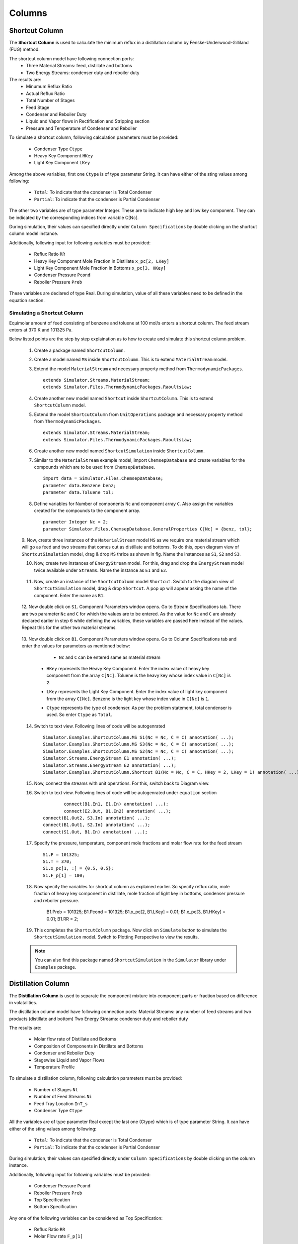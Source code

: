 .. _columns:

Columns
=======


Shortcut Column
----------------

The **Shortcut Column** is used to calculate the minimum reflux in a distillation column by Fenske-Underwood-Gilliland (FUG) method. 

The shortcut column model have following connection ports:
 * Three Material Streams: feed, distillate and bottoms
 * Two Energy Streams: condenser duty and reboiler duty

The results are:
 - Minumum Reflux Ratio
 - Actual Reflux Ratio
 - Total Number of Stages
 - Feed Stage
 - Condenser and Reboiler Duty
 - Liquid and Vapor flows in Rectification and Stripping section
 - Pressure and Temperature of Condenser and Reboiler


To simulate a shortcut column, following calculation parameters must be provided:

 - Condenser Type ``Ctype``
 - Heavy Key Component ``HKey``
 - Light Key Component ``LKey``

Among the above variables, first one ``Ctype`` is of type parameter String. It can have either of the sting values among following:

 - ``Total``: To indicate that the condenser is Total Condenser
 - ``Partial``: To indicate that the condenser is Partial Condenser

The other two variables are of type parameter Integer. These are to indicate high key and low key component. They can be indicated by the corresponding indices from variable C[Nc].

During simulation, their values can specified directly under ``Column Specifications`` by double clicking on the shortcut column model instance.


Additionally, following input for following variables must be provided:

 - Reflux Ratio ``RR``
 - Heavy Key Component Mole Fraction in Distillate ``x_pc[2, LKey]``
 - Light Key Component Mole Fraction in Bottoms ``x_pc[3, HKey]``
 - Condenser Pressure ``Pcond`` 
 - Reboiler Pressure ``Preb``

These variables are declared of type Real.
During simulation, value of all these variables need to be defined in the equation section.


Simulating a Shortcut Column
~~~~~~~~~~~~~~~~~~~~~~~~~~~~

Equimolar amount of feed consisting of benzene and toluene at 100 mol/s enters a shortcut column.
The feed stream enters at 370 K and 101325 Pa.

Below listed points are the step by step explaination as to how to create and simulate this shortcut column problem.

 1. Create a package named ``ShortcutColumn``.

 2. Create a model named ``MS`` inside ``ShortcutColumn``. This is to extend ``MaterialStream`` model.

 3. Extend the model ``MaterialStream`` and necessary property method from ``ThermodynamicPackages``. ::

		extends Simulator.Streams.MaterialStream;
		extends Simulator.Files.ThermodynamicPackages.RaoultsLaw;

 4. Create another new model named ``Shortcut`` inside ``ShortcutColumn``. This is to extend ``ShortcutColumn`` model.

 5. Extend the model ``ShortcutColumn`` from ``UnitOperations`` package and necessary property method from ``ThermodynamicPackages``. ::

        extends Simulator.Streams.MaterialStream;
        extends Simulator.Files.ThermodynamicPackages.RaoultsLaw;
		
 6. Create another new model named ``ShortcutSimulation`` inside ``ShortcutColumn``.
 
 7. Similar to the ``MaterialStream`` example model, import ``ChemsepDatabase`` and create variables for the compounds which are to be used from ``ChemsepDatabase``. ::
	
        import data = Simulator.Files.ChemsepDatabase;
        parameter data.Benzene benz;
        parameter data.Toluene tol;

 8. Define variables for Number of components ``Nc`` and component array ``C``. Also assign the variables created for the compounds to the component array. ::
	
        parameter Integer Nc = 2;
        parameter Simulator.Files.ChemsepDatabase.GeneralProperties C[Nc] = {benz, tol};
		
 9. Now, create three instances of the ``MaterialStream`` model ``MS`` as we require one material stream which will go as feed and two streams that comes out as distillate and bottoms.
 To do this, open diagram view of ``ShortcutSimulation`` model, drag & drop ``MS`` thrice as shown in fig. Name the instances as ``S1``, ``S2`` and ``S3``.

 10. Now, create two instances of ``EnergyStream`` model. For this, drag and drop the ``EnergyStream`` model twice available under ``Streams``. Name the instance as ``E1`` and ``E2``. 

	 .. image:: ../images/sc-ms-drop.png
	
 11. Now, create an instance of the ``ShortcutColumn`` model ``Shortcut``. Switch to the diagram view of ``ShortcutSimulation`` model, drag & drop ``Shortcut``. A pop up will appear asking the name of the component. Enter the name as ``B1``.

	 .. image:: ../images/sc-drop.png
	
 12. Now double click on ``S1``. Component Parameters window opens. Go to Stream Specifications tab. 
 There are two parameter ``Nc`` and ``C`` for which the values are to be entered. 
 As the value for ``Nc`` and ``C`` are already declared earlier in step 6 while defining the variables, these variables are passed here instead of the values. 
 Repeat this for the other two material streams.
	 
	  	.. image:: ../images/sc-in-par.png
	  
 13. Now double click on ``B1``. Component Parameters window opens. 
 Go to Column Specifications tab and enter the values for parameters as mentioned below:
     
	 - ``Nc`` and ``C`` can be entered same as material stream 
     - ``HKey`` represents the Heavy Key Component. Enter the index value of heavy key component from the array ``C[Nc]``. Toluene is the heavy key whose index value in ``C[Nc]`` is ``2``. 
     - ``LKey`` represents the Light Key Component. Enter the index value of light key component from the array ``C[Nc]``. Benzene is the light key whose index value in ``C[Nc]`` is ``1``.
     - ``Ctype`` represents the type of condenser. As per the problem statement, total condenser is used. So enter ``Ctype`` as ``Total``.

	    .. image:: ../images/sc-par.png
	 
 14. Switch to text view. Following lines of code will be autogenrated ::
	 
        Simulator.Examples.ShortcutColumn.MS S1(Nc = Nc, C = C) annotation( ...);
        Simulator.Examples.ShortcutColumn.MS S3(Nc = Nc, C = C) annotation( ...);
        Simulator.Examples.ShortcutColumn.MS S2(Nc = Nc, C = C) annotation( ...);
        Simulator.Streams.EnergyStream E1 annotation( ...);
        Simulator.Streams.EnergyStream E2 annotation( ...);
        Simulator.Examples.ShortcutColumn.Shortcut B1(Nc = Nc, C = C, HKey = 2, LKey = 1) annotation( ...);
  
 15. Now, connect the streams with unit operations. For this, switch back to Diagram view.
 
     .. image:: ../images/sc-connected.png
 

 16. Switch to text view. Following lines of code will be autogenrated under ``equation`` section :: 
  
		connect(B1.En1, E1.In) annotation( ...);
		connect(E2.Out, B1.En2) annotation( ...);
        connect(B1.Out2, S3.In) annotation( ...);
        connect(B1.Out1, S2.In) annotation( ...);
        connect(S1.Out, B1.In) annotation( ...);

 17. Specify the pressure, temperature, component mole fractions and molar flow rate for the feed stream ::

        S1.P = 101325;
        S1.T = 370;
        S1.x_pc[1, :] = {0.5, 0.5};
        S1.F_p[1] = 100;

 18. Now specify the variables for shortcut column as explained earlier. So specify reflux ratio, mole fraction of heavy key component in distillate, mole fraction of light key in bottoms, condenser pressure and reboiler pressure.

        B1.Preb = 101325;
        B1.Pcond = 101325;
        B1.x_pc[2, B1.LKey] = 0.01;
        B1.x_pc[3, B1.HKey] = 0.01;
        B1.RR = 2;

 19. This completes the ``ShortcutColumn`` package. Now click on ``Simulate`` button to simulate the ``ShortcutSimulation`` model. Switch to Plotting Perspective to view the results.
 
 .. note::
 		 You can also find this package named ``ShortcutSimulation`` in the ``Simulator`` library under ``Examples`` package.

Distillation Column
--------------------
The **Distillation Column** is used to separate the component mixture into component parts or fraction based on difference in volatalities.

The distillation column model have following connection ports:
Material Streams: any number of feed streams and two products (distillate and bottom)
Two Energy Streams: condenser duty and reboiler duty

The results are:

 - Molar flow rate of Distillate and Bottoms
 - Composition of Components in Distillate and Bottoms
 - Condenser and Reboiler Duty
 - Stagewise Liquid and Vapor Flows
 - Temperature Profile


To simulate a distillation column, following calculation parameters must be provided:

 - Number of Stages ``Nt``
 - Number of Feed Streams ``Ni``
 - Feed Tray Location ``InT_s``
 - Condenser Type ``Ctype``

All the variables are of type parameter Real except the last one (Ctype) which is of type parameter String. It can have either of the sting values among following:

 - ``Total``: To indicate that the condenser is Total Condenser
 - ``Partial``: To indicate that the condenser is Partial Condenser

During simulation, their values can specified directly under ``Column Specifications`` by double clicking on the column instance.


Additionally, following input for following variables must be provided:

 - Condenser Pressure ``Pcond``
 - Reboiler Pressure ``Preb``
 - Top Specification
 - Bottom Specification

Any one of the following variables can be considered as Top Specification:

 - Reflux Ratio ``RR``
 - Molar Flow rate ``F_p[1]``

Any one of the following can be considered as Bottoms Specification:

 - Molar Flow rate ``F_p[1]``
 - Mole Fraction of Component ``x_pc[1,:]``

These variables are declared of type Real and therefore all these variables need to be declared in the equation section while simulating the model.

Simulating a Distillation Column
~~~~~~~~~~~~~~~~~~~~~~~~~~~~~~~~~~~

Below listed points are the step by step explaination as to how to create and simulate this distillation column problem.

 1. Create a package named ``Distillation``.

 2. Create a model named ``MS`` inside ``Distillation``. This is to extend ``MaterialStream`` model.

 3. Extend the model ``MaterialStream`` and necessary property method from ``ThermodynamicPackages``. ::

		extends Simulator.Streams.MaterialStream;
		extends Simulator.Files.ThermodynamicPackages.RaoultsLaw;

 4. Create another new model named ``Condenser`` inside ``Distillation``. This is to extend ``Cond`` model from ``DistillationColumn`` package.

 5. Extend the model ``Cond`` available under ``DistillationColumn`` package  from ``UnitOperations`` and necessary property method from ``ThermodynamicPackages``. ::

        extends Simulator.UnitOperations.DistillationColumn.Cond;
        extends Simulator.Files.ThermodynamicPackages.RaoultsLaw;

 6. Create another new model named ``Tray`` inside ``Distillation``. This is to extend ``DistTray`` model from ``DistillationColumn`` package.

 7. Extend the model ``DistTray`` available under ``DistillationColumn`` package  from ``UnitOperations`` and necessary property method from ``ThermodynamicPackages``. ::

        extends Simulator.UnitOperations.DistillationColumn.DistTray;
        extends Simulator.Files.ThermodynamicPackages.RaoultsLaw;

 8. Create another new model named ``Reboiler`` inside ``Distillation``. This is to extend ``Reb`` model from ``DistillationColumn`` package.

 9. Extend the model ``Reb`` available under ``DistillationColumn`` package  from ``UnitOperations`` and necessary property method from ``ThermodynamicPackages``. ::

        extends Simulator.UnitOperations.DistillationColumn.Reb;
        extends Simulator.Files.ThermodynamicPackages.RaoultsLaw;

 10. Create another new model named ``DistColumn`` inside ``Distillation``. This is to extend ``DistCol`` model from ``DistillationColumn`` package.

 11. Extend the model ``DistCol`` available under ``DistillationColumn`` package  from ``UnitOperations``. :: 

        extends Simulator.UnitOperations.DistillationColumn.DistCol;
 
 12. Along with this create an instance of ``Condenser`` model extended earlier in step 4 and 5. Pass the ::

        Condenser condenser(Nc = Nc, C = C, Ctype = Ctype, Bin = Bin_t[1]);
        Reboiler reboiler(Nc = Nc, C = C, Bin = Bin_t[Nt]);
        Tray tray[Nt - 2](each Nc = Nc, each C = C, Bin = Bin_t[2:Nt - 1]);
		
 6. Create another new model named ``DistillationSimulation_Ex1`` inside ``Distillation``.
 
 7. Similar to the ``MaterialStream`` example model, import ``ChemsepDatabase`` and create variables for the compounds which are to be used from ``ChemsepDatabase``. ::
	
        import data = Simulator.Files.ChemsepDatabase;
        parameter data.Benzene benz;
        parameter data.Toluene tol;

 8. Define variables for Number of components ``Nc`` and component array ``C``. Also assign the variables created for the compounds to the component array. ::
	
        parameter Integer Nc = 2;
        parameter Simulator.Files.ChemsepDatabase.GeneralProperties C[Nc] = {benz, tol};
		
 9. Now, create three instances of the ``MaterialStream`` model ``MS`` as we require one material stream which will go as feed and two streams that comes out as distillate and bottoms.
 To do this, open diagram view of ``ShortcutSimulation`` model, drag & drop ``MS`` thrice as shown in fig. Name the instances as ``S1``, ``S2`` and ``S3``.

 10. Now, create two instances of ``EnergyStream`` model. For this, drag and drop the ``EnergyStream`` model twice available under ``Streams``. Name the instance as ``E1`` and ``E2``. 

	 .. image:: ../images/sc-ms-drop.png
	
 11. Now, create an instance of the ``ShortcutColumn`` model ``Shortcut``. Switch to the diagram view of ``ShortcutSimulation`` model, drag & drop ``Shortcut``. A pop up will appear asking the name of the component. Enter the name as ``B1``.

	 .. image:: ../images/sc-drop.png
	
 12. Now double click on ``S1``. Component Parameters window opens. Go to Stream Specifications tab. 
 There are two parameter ``Nc`` and ``C`` for which the values are to be entered. 
 As the value for ``Nc`` and ``C`` are already declared earlier in step 6 while defining the variables, these variables are passed here instead of the values. 
 Repeat this for the other two material streams.
	 
	  	.. image:: ../images/sc-in-par.png
	  
 13. Now double click on ``B1``. Component Parameters window opens. 
 Go to Column Specifications tab and enter the values for parameters as mentioned below:
     
	 - ``Nc`` and ``C`` can be entered same as material stream 
     - ``HKey`` represents the Heavy Key Component. Enter the index value of heavy key component from the array ``C[Nc]``. Toluene is the heavy key whose index value in ``C[Nc]`` is ``2``. 
     - ``LKey`` represents the Light Key Component. Enter the index value of light key component from the array ``C[Nc]``. Benzene is the light key whose index value in ``C[Nc]`` is ``1``.
     - ``Ctype`` represents the type of condenser. As per the problem statement, total condenser is used. So enter ``Ctype`` as ``Total``.

	    .. image:: ../images/sc-par.png
	 
 14. Switch to text view. Following lines of code will be autogenrated ::
	 
        Simulator.Examples.ShortcutColumn.MS S1(Nc = Nc, C = C) annotation( ...);
        Simulator.Examples.ShortcutColumn.MS S3(Nc = Nc, C = C) annotation( ...);
        Simulator.Examples.ShortcutColumn.MS S2(Nc = Nc, C = C) annotation( ...);
        Simulator.Streams.EnergyStream E1 annotation( ...);
        Simulator.Streams.EnergyStream E2 annotation( ...);
        Simulator.Examples.ShortcutColumn.Shortcut B1(Nc = Nc, C = C, HKey = 2, LKey = 1) annotation( ...);
  
 15. Now, connect the streams with unit operations. For this, switch back to Diagram view.
 
     .. image:: ../images/sc-connected.png
 

 16. Switch to text view. Following lines of code will be autogenrated under ``equation`` section :: 
  
		connect(B1.En1, E1.In) annotation( ...);
		connect(E2.Out, B1.En2) annotation( ...);
        connect(B1.Out2, S3.In) annotation( ...);
        connect(B1.Out1, S2.In) annotation( ...);
        connect(S1.Out, B1.In) annotation( ...);

 17. Specify the pressure, temperature, component mole fractions and molar flow rate for the feed stream ::

        S1.P = 101325;
        S1.T = 370;
        S1.x_pc[1, :] = {0.5, 0.5};
        S1.F_p[1] = 100;

 18. Now specify the variables for shortcut column as explained earlier. So specify reflux ratio, mole fraction of heavy key component in distillate, mole fraction of light key in bottoms, condenser pressure and reboiler pressure.

        B1.Preb = 101325;
        B1.Pcond = 101325;
        B1.x_pc[2, B1.LKey] = 0.01;
        B1.x_pc[3, B1.HKey] = 0.01;
        B1.RR = 2;

 19. This completes the ``ShortcutColumn`` package. Now click on ``Simulate`` button to simulate the ``ShortcutSimulation`` model. Switch to Plotting Perspective to view the results.
 
 .. note::
 		 You can also find this package named ``ShortcutSimulation`` in the ``Simulator`` library under ``Examples`` package.

Distillation Column
--------------------
The **Distillation Column** is used to separate the component mixture into component parts or fraction based on difference in volatalities.

The distillation column model have following connection ports:
Material Streams: any number of feed streams and two products (distillate and bottom)
Two Energy Streams: condenser duty and reboiler duty

The results are:

 - Molar flow rate of Distillate and Bottoms
 - Composition of Components in Distillate and Bottoms
 - Condenser and Reboiler Duty
 - Stagewise Liquid and Vapor Flows
 - Temperature Profile


To simulate a distillation column, following calculation parameters must be provided:

 - Number of Stages ``Nt``
 - Number of Feed Streams ``Ni``
 - Feed Tray Location ``InT_s``
 - Condenser Type ``Ctype``

All the variables are of type parameter Real except the last one (Ctype) which is of type parameter String. It can have either of the sting values among following:

 - ``Total``: To indicate that the condenser is Total Condenser
 - ``Partial``: To indicate that the condenser is Partial Condenser

During simulation, their values can specified directly under ``Column Specifications`` by double clicking on the column instance.


Additionally, following input for following variables must be provided:

 - Condenser Pressure ``Pcond``
 - Reboiler Pressure ``Preb``
 - Top Specification
 - Bottom Specification

Any one of the following variables can be considered as Top Specification:

 - Reflux Ratio ``RR``
 - Molar Flow rate ``F_p[1]``

Any one of the following can be considered as Bottoms Specification:

 - Molar Flow rate ``F_p[1]``
 - Mole Fraction of Component ``x_pc[1,:]``

These variables are declared of type Real and therefore all these variables need to be declared in the equation section while simulating the model.


Absorption Column
-------------------

The **Absorption Column** is used to separate gas mixture by scrubbing through a liquid solvent.

The absorption column model have following connection ports:
Material Streams two feed streams and two products

The results are:

 - Molar flow rate of Product streams
 - Composition of Components in Product streams
 - Stagewise Liquid and Vapor Flows
 - Temperature Profile

To simulate an absorption column, the only calculation parameter which must be provided is Number of Stages ``Nt``.

During simulation, its value can specified directly under ``Column Specifications`` by double clicking on the column instance.


Simulating an Absorption Column
~~~~~~~~~~~~~~~~~~~~~~~~~~~~~~~~~
